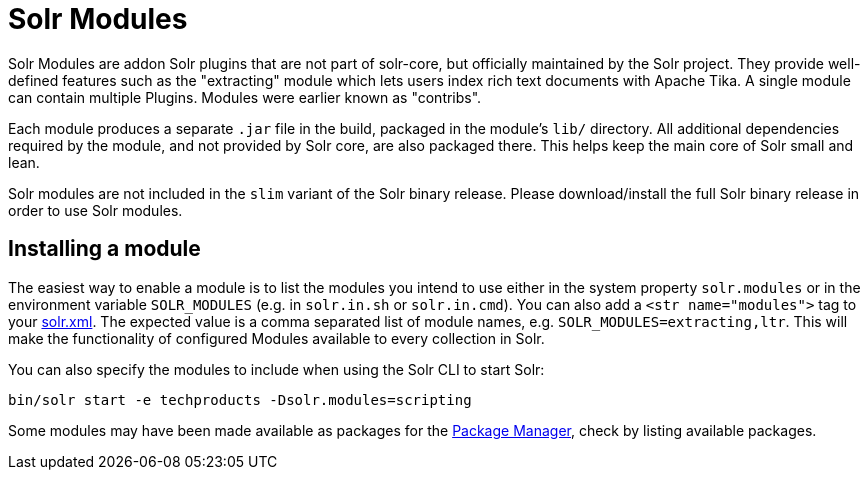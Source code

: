 = Solr Modules

// Licensed to the Apache Software Foundation (ASF) under one
// or more contributor license agreements.  See the NOTICE file
// distributed with this work for additional information
// regarding copyright ownership.  The ASF licenses this file
// to you under the Apache License, Version 2.0 (the
// "License"); you may not use this file except in compliance
// with the License.  You may obtain a copy of the License at
//
//   http://www.apache.org/licenses/LICENSE-2.0
//
// Unless required by applicable law or agreed to in writing,
// software distributed under the License is distributed on an
// "AS IS" BASIS, WITHOUT WARRANTIES OR CONDITIONS OF ANY
// KIND, either express or implied.  See the License for the
// specific language governing permissions and limitations
// under the License.

Solr Modules are addon Solr plugins that are not part of solr-core, but officially maintained
by the Solr project. They provide well-defined features such as the "extracting" module which lets
users index rich text documents with Apache Tika. A single module can contain multiple Plugins.
Modules were earlier known as "contribs".

Each module produces a separate `.jar` file in the build, packaged in the module's `lib/` directory.
All additional dependencies required by the module, and not provided by Solr core, are also packaged there.
This helps keep the main core of Solr small and lean.

Solr modules are not included in the `slim` variant of the Solr binary release.
Please download/install the full Solr binary release in order to use Solr modules.

== Installing a module

The easiest way to enable a module is to list the modules you intend to use either in the
system property `solr.modules` or in the environment variable `SOLR_MODULES` (e.g. in `solr.in.sh`
or `solr.in.cmd`). You can also add a `<str name="modules">` tag to your
xref:configuration-guide:configuring-solr-xml.adoc[solr.xml]. The expected value is a comma separated list
of module names, e.g. `SOLR_MODULES=extracting,ltr`. This will make the functionality of configured Modules
available to every collection in Solr.

You can also specify the modules to include when using the Solr CLI to start Solr:

[source,bash]
----
bin/solr start -e techproducts -Dsolr.modules=scripting
----

Some modules may have been made available as packages for the xref:configuration-guide:package-manager.adoc[Package Manager],
check by listing available packages.
